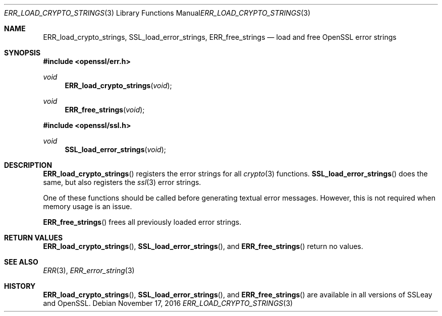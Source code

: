 .\"	$OpenBSD: ERR_load_crypto_strings.3,v 1.3 2016/11/17 21:06:16 jmc Exp $
.\"
.Dd $Mdocdate: November 17 2016 $
.Dt ERR_LOAD_CRYPTO_STRINGS 3
.Os
.Sh NAME
.Nm ERR_load_crypto_strings ,
.Nm SSL_load_error_strings ,
.Nm ERR_free_strings
.Nd load and free OpenSSL error strings
.Sh SYNOPSIS
.In openssl/err.h
.Ft void
.Fn ERR_load_crypto_strings void
.Ft void
.Fn ERR_free_strings void
.In openssl/ssl.h
.Ft void
.Fn SSL_load_error_strings void
.Sh DESCRIPTION
.Fn ERR_load_crypto_strings
registers the error strings for all
.Xr crypto 3
functions.
.Fn SSL_load_error_strings
does the same, but also registers the
.Xr ssl 3
error strings.
.Pp
One of these functions should be called before generating textual error
messages.
However, this is not required when memory usage is an issue.
.Pp
.Fn ERR_free_strings
frees all previously loaded error strings.
.Sh RETURN VALUES
.Fn ERR_load_crypto_strings ,
.Fn SSL_load_error_strings ,
and
.Fn ERR_free_strings
return no values.
.Sh SEE ALSO
.Xr ERR 3 ,
.Xr ERR_error_string 3
.Sh HISTORY
.Fn ERR_load_crypto_strings ,
.Fn SSL_load_error_strings ,
and
.Fn ERR_free_strings
are available in all versions of SSLeay and OpenSSL.
